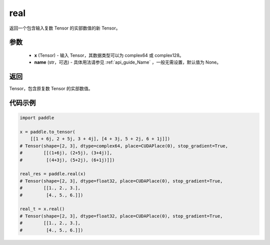 .. _cn_api_tensor_real:

real
------

.. py:function:: paddle.real(x, name=None)

返回一个包含输入复数 Tensor 的实部数值的新 Tensor。

参数
::::::::::::

    - **x** (Tensor) - 输入 Tensor，其数据类型可以为 complex64 或 complex128。
    - **name** (str，可选) - 具体用法请参见 :ref:`api_guide_Name` ，一般无需设置，默认值为 None。

返回
::::::::::::
Tensor，包含原复数 Tensor 的实部数值。

代码示例
::::::::::::

.. code-block:: python

    import paddle

    x = paddle.to_tensor(
        [[1 + 6j, 2 + 5j, 3 + 4j], [4 + 3j, 5 + 2j, 6 + 1j]])
    # Tensor(shape=[2, 3], dtype=complex64, place=CUDAPlace(0), stop_gradient=True,
    #        [[(1+6j), (2+5j), (3+4j)],
    #         [(4+3j), (5+2j), (6+1j)]])

    real_res = paddle.real(x)
    # Tensor(shape=[2, 3], dtype=float32, place=CUDAPlace(0), stop_gradient=True,
    #        [[1., 2., 3.],
    #         [4., 5., 6.]])

    real_t = x.real()
    # Tensor(shape=[2, 3], dtype=float32, place=CUDAPlace(0), stop_gradient=True,
    #        [[1., 2., 3.],
    #         [4., 5., 6.]])